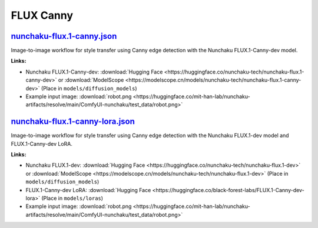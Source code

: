 FLUX Canny
==========

.. _nunchaku-flux.1-canny-json:

`nunchaku-flux.1-canny.json <https://github.com/mit-han-lab/ComfyUI-nunchaku/blob/main/example_workflows/nunchaku-flux.1-canny.json>`__
---------------------------------------------------------------------------------------------------------------------------------------

.. image:: https://huggingface.co/datasets/nunchaku-tech/cdn/resolve/main/ComfyUI-nunchaku/workflows/nunchaku-flux.1-canny.png
    :alt: nunchaku-flux.1-canny.json

Image-to-image workflow for style transfer using Canny edge detection with the Nunchaku FLUX.1-Canny-dev model.

**Links:**

- Nunchaku FLUX.1-Canny-dev: :download:`Hugging Face <https://huggingface.co/nunchaku-tech/nunchaku-flux.1-canny-dev>` or :download:`ModelScope <https://modelscope.cn/models/nunchaku-tech/nunchaku-flux.1-canny-dev>`
  (Place in ``models/diffusion_models``)
- Example input image: :download:`robot.png <https://huggingface.co/mit-han-lab/nunchaku-artifacts/resolve/main/ComfyUI-nunchaku/test_data/robot.png>`

.. seealso::
    See node :ref:`nunchaku-flux-dit-loader`.

.. _nunchaku-flux.1-canny-lora-json:

`nunchaku-flux.1-canny-lora.json <https://github.com/mit-han-lab/ComfyUI-nunchaku/blob/main/example_workflows/nunchaku-flux.1-canny-lora.json>`__
-------------------------------------------------------------------------------------------------------------------------------------------------

.. image:: https://huggingface.co/datasets/nunchaku-tech/cdn/resolve/main/ComfyUI-nunchaku/workflows/nunchaku-flux.1-canny-lora.png
    :alt: nunchaku-flux.1-canny-lora.json

Image-to-image workflow for style transfer using Canny edge detection with the Nunchaku FLUX.1-dev model and FLUX.1-Canny-dev LoRA.

**Links:**

- Nunchaku FLUX.1-dev: :download:`Hugging Face <https://huggingface.co/nunchaku-tech/nunchaku-flux.1-dev>` or :download:`ModelScope <https://modelscope.cn/models/nunchaku-tech/nunchaku-flux.1-dev>`
  (Place in ``models/diffusion_models``)
- FLUX.1-Canny-dev LoRA: :download:`Hugging Face <https://huggingface.co/black-forest-labs/FLUX.1-Canny-dev-lora>`
  (Place in ``models/loras``)
- Example input image: :download:`robot.png <https://huggingface.co/mit-han-lab/nunchaku-artifacts/resolve/main/ComfyUI-nunchaku/test_data/robot.png>`

.. seealso::
    See nodes :ref:`nunchaku-flux-dit-loader`, :ref:`nunchaku-flux-lora-loader`.
